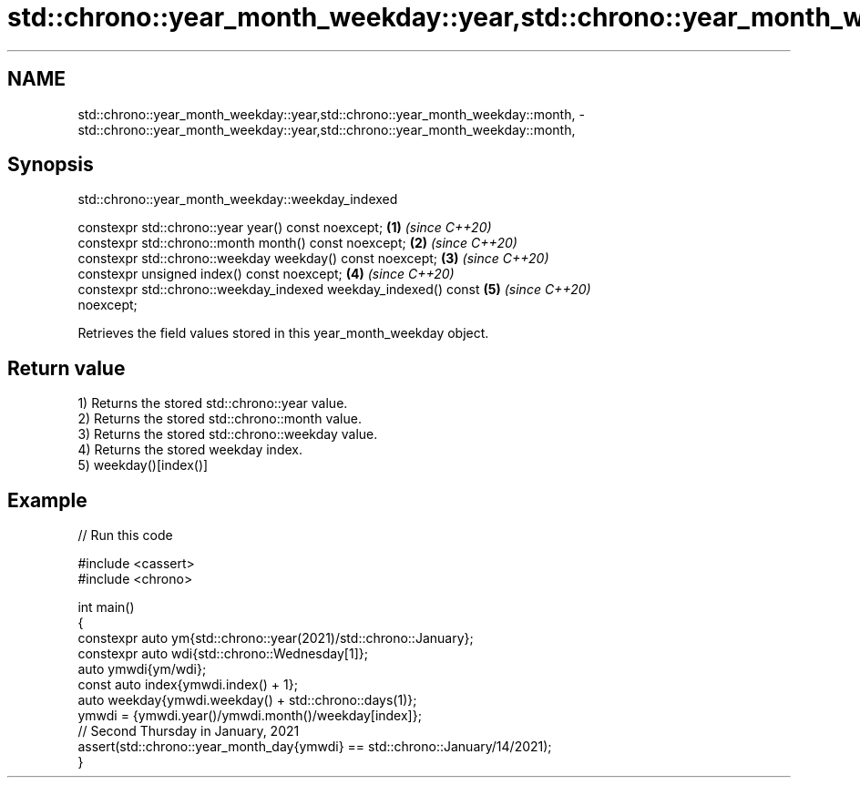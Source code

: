 .TH std::chrono::year_month_weekday::year,std::chrono::year_month_weekday::month, 3 "2024.06.10" "http://cppreference.com" "C++ Standard Libary"
.SH NAME
std::chrono::year_month_weekday::year,std::chrono::year_month_weekday::month, \- std::chrono::year_month_weekday::year,std::chrono::year_month_weekday::month,

.SH Synopsis
                     std::chrono::year_month_weekday::weekday_indexed

   constexpr std::chrono::year year() const noexcept;                 \fB(1)\fP \fI(since C++20)\fP
   constexpr std::chrono::month month() const noexcept;               \fB(2)\fP \fI(since C++20)\fP
   constexpr std::chrono::weekday weekday() const noexcept;           \fB(3)\fP \fI(since C++20)\fP
   constexpr unsigned index() const noexcept;                         \fB(4)\fP \fI(since C++20)\fP
   constexpr std::chrono::weekday_indexed weekday_indexed() const     \fB(5)\fP \fI(since C++20)\fP
   noexcept;

   Retrieves the field values stored in this year_month_weekday object.

.SH Return value

   1) Returns the stored std::chrono::year value.
   2) Returns the stored std::chrono::month value.
   3) Returns the stored std::chrono::weekday value.
   4) Returns the stored weekday index.
   5) weekday()[index()]

.SH Example


// Run this code

 #include <cassert>
 #include <chrono>

 int main()
 {
     constexpr auto ym{std::chrono::year(2021)/std::chrono::January};
     constexpr auto wdi{std::chrono::Wednesday[1]};
     auto ymwdi{ym/wdi};
     const auto index{ymwdi.index() + 1};
     auto weekday{ymwdi.weekday() + std::chrono::days(1)};
     ymwdi = {ymwdi.year()/ymwdi.month()/weekday[index]};
     // Second Thursday in January, 2021
     assert(std::chrono::year_month_day{ymwdi} == std::chrono::January/14/2021);
 }
